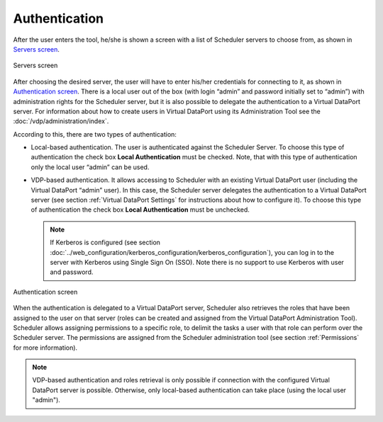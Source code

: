 ==============
Authentication
==============

After the user enters the tool, he/she is shown a screen with a list of
Scheduler servers to choose from, as shown in `Servers screen`_.

 

.. figure:: DenodoScheduler.AdministratorGuide-3.png
   :align: center
   :alt: Servers screen
   :name: Servers screen

   Servers screen

After choosing the desired server, the user will have to enter his/her
credentials for connecting to it, as shown in `Authentication screen`_.
There is a local user out of the box (with login “admin” and password
initially set to “admin”) with administration rights for the Scheduler
server, but it is also possible to delegate the authentication to a
Virtual DataPort server. For information about how to create users in
Virtual DataPort using its Administration Tool see the 
:doc:`/vdp/administration/index`.

 

According to this, there are two types of authentication:

-  Local-based authentication. The user is authenticated against the
   Scheduler Server. To choose this type of authentication the check box
   **Local Authentication** must be checked. Note, that with this type
   of authentication only the local user “admin” can be used.
-  VDP-based authentication. It allows accessing to Scheduler with an
   existing Virtual DataPort user (including the Virtual DataPort
   “admin” user). In this case, the Scheduler server delegates the
   authentication to a Virtual DataPort server (see section :ref:`Virtual
   DataPort Settings` for instructions about how to configure it). To
   choose this type of authentication the check box **Local
   Authentication** must be unchecked.
   
   .. note:: If Kerberos is configured (see section :doc:`../web_configuration/kerberos_configuration/kerberos_configuration`),
      you can log in to the server with Kerberos using Single Sign On (SSO).
      Note there is no support to use Kerberos with user and password.

 

.. figure:: DenodoScheduler.AdministratorGuide-4.png
   :align: center
   :alt: Authentication screen
   :name: Authentication screen

   Authentication screen

 

When the authentication is delegated to a Virtual DataPort server,
Scheduler also retrieves the roles that have been assigned to the user
on that server (roles can be created and assigned from the Virtual
DataPort Administration Tool). Scheduler allows assigning permissions to
a specific role, to delimit the tasks a user with that role can perform
over the Scheduler server. The permissions are assigned from the
Scheduler administration tool (see section :ref:`Permissions` for more
information).

 

.. note:: VDP-based authentication and roles retrieval is only possible if
   connection with the configured Virtual DataPort server is possible.
   Otherwise, only local-based authentication can take place (using the
   local user "admin").
